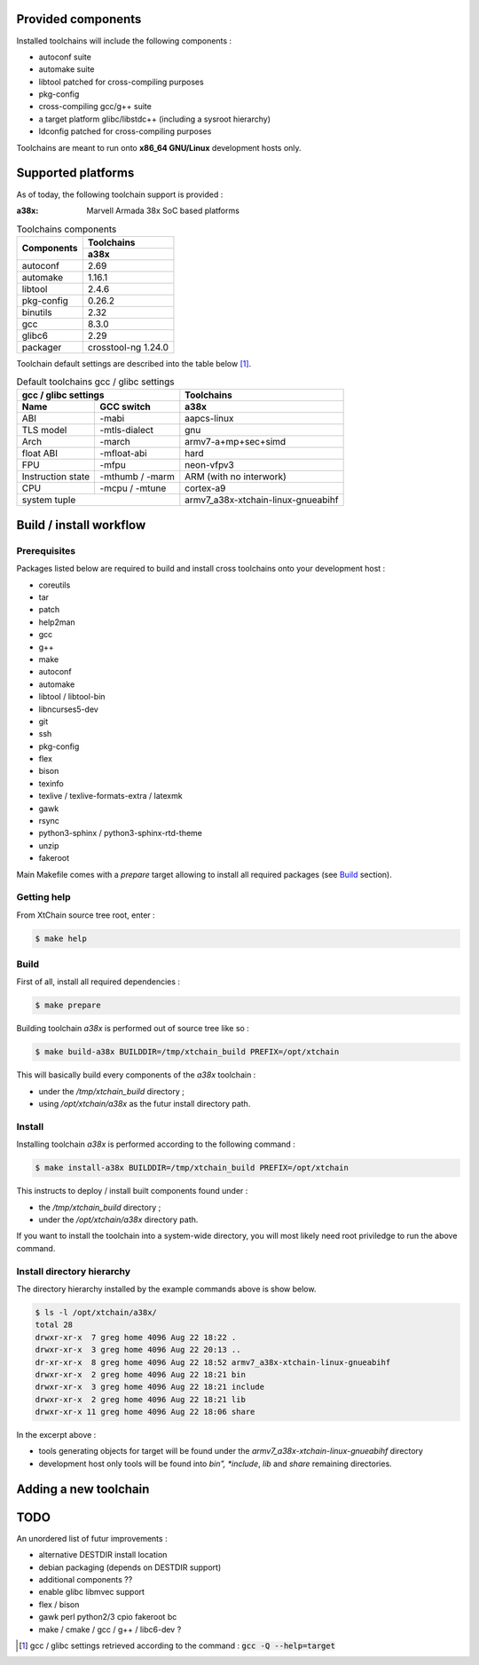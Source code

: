 Provided components
###################

Installed toolchains will include the following components :

* autoconf suite
* automake suite
* libtool patched for cross-compiling purposes
* pkg-config
* cross-compiling gcc/g++ suite
* a target platform glibc/libstdc++ (including a sysroot hierarchy)
* ldconfig patched for cross-compiling purposes 
  
Toolchains are meant to run onto **x86_64 GNU/Linux** development hosts only.
  
Supported platforms
###################

As of today, the following toolchain support is provided :

:a38x: Marvell Armada 38x SoC based platforms

.. table:: Toolchains components

   +----------------+-----------------------------+
   |                | Toolchains                  |
   + Components     +-----------------------------+
   |                | a38x                        |
   +================+=============================+
   | autoconf       | 2.69                        |
   +----------------+-----------------------------+
   | automake       | 1.16.1                      |
   +----------------+-----------------------------+
   | libtool        | 2.4.6                       |
   +----------------+-----------------------------+
   | pkg-config     | 0.26.2                      |
   +----------------+-----------------------------+
   | binutils       | 2.32                        |
   +----------------+-----------------------------+
   | gcc            | 8.3.0                       |
   +----------------+-----------------------------+
   | glibc6         | 2.29                        |
   +----------------+-----------------------------+
   | packager       | crosstool-ng 1.24.0         |
   +----------------+---------------+-------------+

Toolchain default settings are described into the table below [1]_.

.. table:: Default toolchains gcc / glibc settings

   +-------------------------------+------------------------------------+
   | gcc / glibc settings          | Toolchains                         |
   +-------------+-----------------+------------------------------------+
   | Name        | GCC switch      | a38x                               |
   +=============+=================+====================================+
   | ABI         | -mabi           | aapcs-linux                        |
   +-------------+-----------------+------------------------------------+
   | TLS model   | -mtls-dialect   | gnu                                |
   +-------------+-----------------+------------------------------------+
   | Arch        | -march          | armv7-a+mp+sec+simd                |
   +-------------+-----------------+------------------------------------+
   | float ABI   | -mfloat-abi     | hard                               |
   +-------------+-----------------+------------------------------------+
   | FPU         | -mfpu           | neon-vfpv3                         |
   +-------------+-----------------+------------------------------------+
   | Instruction | -mthumb / -marm | ARM  (with no interwork)           |
   | state       |                 |                                    |
   +-------------+-----------------+------------------------------------+
   | CPU         | -mcpu / -mtune  | cortex-a9                          |
   +-------------+-----------------+------------------------------------+
   | system tuple                  | armv7_a38x-xtchain-linux-gnueabihf |
   +-------------------------------+------------------------------------+


Build / install workflow
########################

Prerequisites
*************

Packages listed below are required to build and install cross toolchains onto
your development host :

* coreutils
* tar
* patch
* help2man
* gcc
* g++
* make
* autoconf
* automake
* libtool / libtool-bin
* libncurses5-dev
* git
* ssh
* pkg-config
* flex
* bison
* texinfo
* texlive / texlive-formats-extra / latexmk
* gawk
* rsync
* python3-sphinx / python3-sphinx-rtd-theme
* unzip
* fakeroot

Main Makefile comes with a *prepare* target allowing to install all required
packages (see `Build`_ section).
  
Getting help
************

From XtChain source tree root, enter :

.. code-block:: console

   $ make help

Build
*****

First of all, install all required dependencies :

.. code-block:: console

   $ make prepare

Building toolchain *a38x* is performed out of source tree like so :

.. code-block:: console

   $ make build-a38x BUILDDIR=/tmp/xtchain_build PREFIX=/opt/xtchain

This will basically build every components of the *a38x* toolchain :

* under the */tmp/xtchain_build* directory ;
* using */opt/xtchain/a38x* as the futur install directory path.

Install
*******

Installing toolchain *a38x* is performed according to the following
command :

.. code-block:: console

   $ make install-a38x BUILDDIR=/tmp/xtchain_build PREFIX=/opt/xtchain
   
This instructs to deploy / install built components found under :

* the */tmp/xtchain_build* directory ;
* under the */opt/xtchain/a38x* directory path.

If you want to install the toolchain into a system-wide directory, you will most
likely need root priviledge to run the above command.

Install directory hierarchy
***************************

The directory hierarchy installed by the example commands above is show below.

.. code-block:: console

   $ ls -l /opt/xtchain/a38x/
   total 28
   drwxr-xr-x  7 greg home 4096 Aug 22 18:22 .
   drwxr-xr-x  3 greg home 4096 Aug 22 20:13 ..
   dr-xr-xr-x  8 greg home 4096 Aug 22 18:52 armv7_a38x-xtchain-linux-gnueabihf
   drwxr-xr-x  2 greg home 4096 Aug 22 18:21 bin
   drwxr-xr-x  3 greg home 4096 Aug 22 18:21 include
   drwxr-xr-x  2 greg home 4096 Aug 22 18:21 lib
   drwxr-xr-x 11 greg home 4096 Aug 22 18:06 share

In the excerpt above :

* tools generating objects for target will be found under the
  *armv7_a38x-xtchain-linux-gnueabihf* directory
* development host only tools will be found into *bin", *include*, *lib* and
  *share* remaining directories.

Adding a new toolchain
######################

.. todo::
   Complete me !

TODO
####

An unordered list of futur improvements :

* alternative DESTDIR install location
* debian packaging (depends on DESTDIR support)
* additional components ??
* enable glibc libmvec support
* flex / bison
* gawk perl python2/3 cpio fakeroot bc
* make / cmake / gcc / g++ / libc6-dev ?

.. [1] gcc / glibc settings retrieved according to the command :
       :code:`gcc -Q --help=target`
